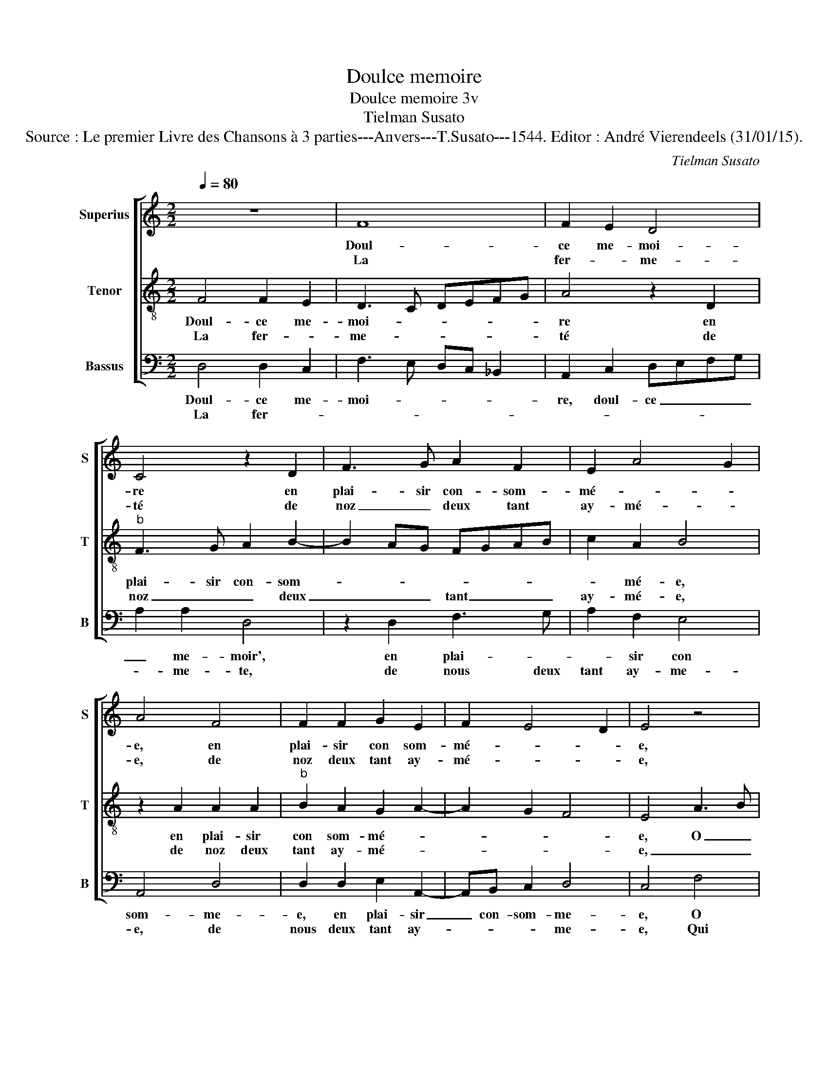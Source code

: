 X:1
T:Doulce memoire
T:Doulce memoire 3v
T:Tielman Susato
T:Source : Le premier Livre des Chansons à 3 parties---Anvers---T.Susato---1544. Editor : André Vierendeels (31/01/15).
C:Tielman Susato
%%score [ 1 2 3 ]
L:1/8
Q:1/4=80
M:2/2
K:C
V:1 treble nm="Superius" snm="S"
V:2 treble-8 nm="Tenor" snm="T"
V:3 bass nm="Bassus" snm="B"
V:1
 z8 | F8 | F2 E2 D4 | C4 z2 D2 | F3 G A2 F2 | E2 A4 G2 | A4 F4 | F2 F2 G2 E2 | F2 E4 D2 | E4 z4 | %10
w: |Doul-|ce me- moi-|re en|plai- sir con- som-|mé- * *|e, en|plai- sir con som-|mé- * *|e,|
w: |La|fer- * me-|té de|noz _ deux tant|ay- mé- *|e, de|noz deux tant ay-|mé- * *|e,|
 A4 A2 A2 | A6 G2 | A2 c2 B2 A2- |"^#" A2 G2 A4- |[M:2/4] A4 :|[M:2/2] F4 G2 G2 | F6 F2 | %17
w: O sie- cle'heu-|reulx qui|cau- se tel sca-|* * voir,|_|Or main- te-|nant as|
w: qui à noz|maulx a|sceu si bien pour-|* * veoir,|_|||
 E2 C2 D2 D2 | C8 | E4 E2 F2 | G2 G2 G2 B2- | BA A4 G2 | A8 | z2 A2 A2 A2 | A4 E2 A2 | %25
w: per- du ton pou-|voir,|rom- pant le|bout de ma seul-|* l'es- pe- ran-|ce,|ser- vant dex-|em- ple'à tous|
w: ||||||||
 G2 E2 F2 E2- | E2 D2 E4 | z2 E2 FGAB | c2 d4 c2 | d4 z2 D2 | E3 F G2 G2 | FE A4 G2 | A2 c3 B AG | %33
w: pi- teulx a- *|* * voir,|fi- ny _ _ _|_ _ le|bien, le|mal- soub- dain com-|men- * * *|ce, soub- * * *|
w: ||||||||
 FEDC B,A, D2- | D2 C2 D4- | D4 z2 E2 | FGAB c2 d2- | d2 c2 d4 | z2 D2 E3 F | G2 G2 FE A2- | %40
w: dain _ _ _ com- * men-|* * ce,|_ fi|ny _ _ _ _ _|_ le bien,|le mal soub-|dain com- men- * *|
w: |||||||
 A2 G2 A2 c2- | cBAG FEDC | B,A, D4 C2 | D8 |] %44
w: |||ce.|
w: ||||
V:2
 F4 F2 E2 | D3 C DEFG | A4 z2 D2 |"^b" F3 G A2 B2- | B2 AG FGAB | c2 A2 B4 | z2 A2 A2 A2 | %7
w: Doul- ce me-|moi- * * * * *|re en|plai- sir con- som-||* mé- e,|en plai- sir|
w: La fer- *|me- * * * * *|té de|noz _ _ deux|_ _ _ tant _ _ _|ay- mé- e,|de noz deux|
"^b" B2 A2 G2 A2- | A2 G2 F4 | E4 A3 B | c2 d4 c2 | d2 f4 e2 | d2 c2 dccB/A/ | B4 A4- | %14
w: con som- mé- *||e, O _|_ sie- cle'heu|reulx qui cau-|se tel sca- * * * *|* voir,|
w: tant ay- mé- *||e, _ _|_ qui à|noz maulx a|sceu si bien _ _ _ _|pour- veoir,|
[M:2/4] A4 :|[M:2/2] d4 e2 c2 | d2 D2 DEFG | AB c4 B2 | c4 z2 A2 | A3 B c2 d2 | e3 d Bc d2- | %21
w: _|Or main- te-|nant as per- * * *|di _ ton pou-|voir, rom-|pant le bout de|ma _ _ _ seul-|
w: _|||||||
 dc A2 B4 | A4 z2 d2 | d2 c2 d4 | A2 d2 c2 A2 |"^b" c3 B AGFE | F4 E2 A2- | AB c2 d2 f2- | %28
w: * l'es- pe- ran-|ce, ser-|vant dex- em-|ple'à tous pi- teulx|a- * * * * *|* voir, fi-|* * * * ny|
w: |||||||
 f2 ed e4 | d2 d2 f2 f2 | g3 f ed e2 | dcBA B4 | A2 A2 c2 c2 | dcBA GFED | E4 D4- | z2 d4 c2 | %36
w: _ _ _ le|bien, le mal soub-|dain com- men- * *||ce, le mal soub-|dain _ _ _ com- * * *|men- ce,|Fi- ny|
w: ||||||||
 d2 f4 ed | e4 d2 d2 | f2 f2 g3 f | e2 e2 dc cB/A/ | B4 A2 A2 | c2 c2 dcBA | GFED E4 | D8 |] %44
w: _ _ _ _|le bien, le|mal sou- dain _|_ com- men- * * * *|* ce, le|mal soub- dain _ _ _|com _ _ _ men-|ce.|
w: ||||||||
V:3
 D,4 D,2 C,2 | F,3 E, D,C, _B,,2 | A,,2 C,2 D,E,F,G, | A,2 A,2 D,4 | z2 D,2 F,3 G, | A,2 F,2 E,4 | %6
w: Doul- ce me-|moi- * * * *|re, doul- ce _ _ _|_ me- moir',|en plai- *|* sir con|
w: La fer- *|||* me- te,|de nous deux|tant ay- me-|
 A,,4 D,4 | D,2 D,2 E,2 A,,2- | A,,B,, C,2 D,4 | C,4 F,4 | F,2 D,2 A,4 | D,4 D,2 E,2 | %12
w: som- me-|e, en plai- sir|_ con- som- me-|e, O|sie- cl'heu- reulx,|O sie- cl'heu-|
w: e, de|nous deux tant ay-|* * * me-|e, Qui|à nos maulx,|qui à nos|
 F,2 C,2 G,2 A,2 | E,2 E,2 A,,4 |[M:2/4] z4 :|[M:2/2] D,4 C,2 C,2 |"^b" B,,6 D,2 | C,2 C,2 G,3 F, | %18
w: reulx qui cau- se|tel sca- voir,||Or main- te-|nant as|per- du ton _|
w: maulx a sceu si|bien pour- veoir,|||||
"^#" E,2 A,2 A,2 A,2 | C3 B, A,2 G,F, | E,2 E,2 E,2 D,2 | D,2 F,2 E,4 | A,,2 D,2 F,2 D,2 | %23
w: _ pou- voir, rom-|pant le bout de _|ma seul- l'es- pe-|ran- * *|ce, ser- * *|
w: |||||
 A,4 D,2 D,2 | D,E,F,G, A,2 E,2 |"^#" C,D,E,F, D,2 A,,2 | D,2 D,2 C,2 A,,2 | A,3 G, F,2 D,2 | %28
w: vant dex- em-|ple'à- * * * tous pi-|teulx _ _ _ a- voir,|à tous pi- teulx|a- * * voir,|
w: |||||
"^b" A,2 B,2 A,4 | D,8 | z2 C,2 C,2 C,2 | D,2 F,2 E,4 | A,,2 A,3 G, F,E, | D,C,B,,A,, G,,A,, B,,2 | %34
w: fi- ny le|bien,|le mal soub-|dain com- men-|ce, soub- * * *|dain _ _ _ com- * men-|
w: ||||||
 A,,4 z2 D,2 |"^b" A,2 B,2 A,4 | D,8 | A,4 D,4 |"^#" D,4 C,4 | C,2 C,2 D,2 F,2 | E,4 A,,2 A,2- | %41
w: ce, fi-|ny _ le|bien,|le mal|sou- dain|le mal com- men-|ce, le mal|
w: |||||||
 A,G,F,E, D,C,B,,A,, | G,,A,, B,,2 A,,4 | D,8 |] %44
w: _ _ _ _ soub- * * *|dai _ com- men-|ce.|
w: |||

